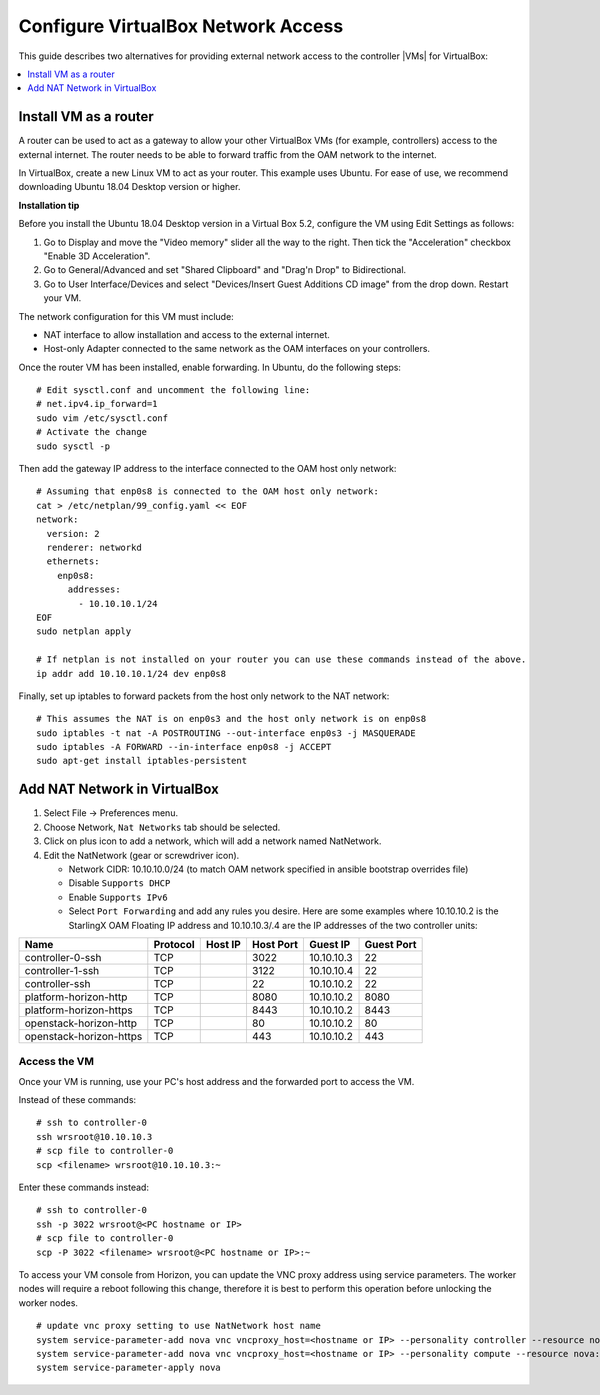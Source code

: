 ===================================
Configure VirtualBox Network Access
===================================

This guide describes two alternatives for providing external network access
to the controller |VMs| for VirtualBox:

.. contents::
   :local:
   :depth: 1

----------------------
Install VM as a router
----------------------


A router can be used to act as a gateway to allow your other VirtualBox VMs
(for example, controllers) access to the external internet. The router needs to
be able to forward traffic from the OAM network to the internet.

In VirtualBox, create a new Linux VM to act as your router. This example uses
Ubuntu. For ease of use, we recommend downloading Ubuntu 18.04 Desktop
version or higher.

**Installation tip**

Before you install the Ubuntu 18.04 Desktop version in a Virtual Box 5.2,
configure the VM using Edit Settings as follows:

#.  Go to Display and move the "Video memory" slider all the way to the right.
    Then tick the "Acceleration" checkbox "Enable 3D Acceleration".
#.  Go to General/Advanced and set "Shared Clipboard" and "Drag'n Drop" to
    Bidirectional.
#.  Go to User Interface/Devices and select "Devices/Insert Guest Additions CD
    image" from the drop down. Restart your VM.

The network configuration for this VM must include:

*   NAT interface to allow installation and access to the external internet.
*   Host-only Adapter connected to the same network as the OAM interfaces on
    your controllers.

Once the router VM has been installed, enable forwarding. In Ubuntu, do the
following steps:

::

    # Edit sysctl.conf and uncomment the following line:
    # net.ipv4.ip_forward=1
    sudo vim /etc/sysctl.conf
    # Activate the change
    sudo sysctl -p

Then add the gateway IP address to the interface connected to the OAM host only
network:

::

    # Assuming that enp0s8 is connected to the OAM host only network:
    cat > /etc/netplan/99_config.yaml << EOF
    network:
      version: 2
      renderer: networkd
      ethernets:
        enp0s8:
          addresses:
            - 10.10.10.1/24
    EOF
    sudo netplan apply

    # If netplan is not installed on your router you can use these commands instead of the above.
    ip addr add 10.10.10.1/24 dev enp0s8

Finally, set up iptables to forward packets from the host only network to the
NAT network:

::

    # This assumes the NAT is on enp0s3 and the host only network is on enp0s8
    sudo iptables -t nat -A POSTROUTING --out-interface enp0s3 -j MASQUERADE
    sudo iptables -A FORWARD --in-interface enp0s8 -j ACCEPT
    sudo apt-get install iptables-persistent


-----------------------------
Add NAT Network in VirtualBox
-----------------------------

#.  Select File -> Preferences menu.
#.  Choose Network, ``Nat Networks`` tab should be selected.
#.  Click on plus icon to add a network, which will add a network named
    NatNetwork.
#.  Edit the NatNetwork (gear or screwdriver icon).

    *   Network CIDR: 10.10.10.0/24 (to match OAM network specified in
        ansible bootstrap overrides file)
    *   Disable ``Supports DHCP``
    *   Enable ``Supports IPv6``
    *   Select ``Port Forwarding`` and add any rules you desire. Here are some
        examples where 10.10.10.2 is the StarlingX OAM Floating IP address and
        10.10.10.3/.4 are the IP addresses of the two controller units:


+-------------------------+-----------+---------+-----------+------------+-------------+
| Name                    |  Protocol | Host IP | Host Port | Guest IP   |  Guest Port |
+=========================+===========+=========+===========+============+=============+
| controller-0-ssh        | TCP       |         | 3022      | 10.10.10.3 |  22         |
+-------------------------+-----------+---------+-----------+------------+-------------+
| controller-1-ssh        | TCP       |         | 3122      | 10.10.10.4 |  22         |
+-------------------------+-----------+---------+-----------+------------+-------------+
| controller-ssh          | TCP       |         | 22        | 10.10.10.2 |  22         |
+-------------------------+-----------+---------+-----------+------------+-------------+
| platform-horizon-http   | TCP       |         | 8080      | 10.10.10.2 |  8080       |
+-------------------------+-----------+---------+-----------+------------+-------------+
| platform-horizon-https  | TCP       |         | 8443      | 10.10.10.2 |  8443       |
+-------------------------+-----------+---------+-----------+------------+-------------+
| openstack-horizon-http  | TCP       |         | 80        | 10.10.10.2 |  80         |
+-------------------------+-----------+---------+-----------+------------+-------------+
| openstack-horizon-https | TCP       |         | 443       | 10.10.10.2 |  443        |
+-------------------------+-----------+---------+-----------+------------+-------------+

~~~~~~~~~~~~~
Access the VM
~~~~~~~~~~~~~

Once your VM is running, use your PC's host address and the forwarded port to
access the VM.

Instead of these commands:

::

    # ssh to controller-0
    ssh wrsroot@10.10.10.3
    # scp file to controller-0
    scp <filename> wrsroot@10.10.10.3:~

Enter these commands instead:

::

    # ssh to controller-0
    ssh -p 3022 wrsroot@<PC hostname or IP>
    # scp file to controller-0
    scp -P 3022 <filename> wrsroot@<PC hostname or IP>:~


To access your VM console from Horizon, you can update the VNC proxy address
using service parameters. The worker nodes will require a reboot following
this change, therefore it is best to perform this operation before unlocking
the worker nodes.


::

    # update vnc proxy setting to use NatNetwork host name
    system service-parameter-add nova vnc vncproxy_host=<hostname or IP> --personality controller --resource nova::compute::vncproxy_host # aio
    system service-parameter-add nova vnc vncproxy_host=<hostname or IP> --personality compute --resource nova::compute::vncproxy_host # standard
    system service-parameter-apply nova


